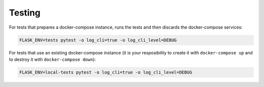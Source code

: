 =======
Testing
=======

For tests that prepares a docker-compose instance, runs the tests and then
discards the docker-compose services:

.. code-block:: console

  FLASK_ENV=tests pytest -o log_cli=true -o log_cli_level=DEBUG


For tests that use an existing docker-compose instance (it is your resposibility
to create it with ``docker-compose up`` and to destroy it with
``docker-compose down``):

.. code-block:: console

  FLASK_ENV=local-tests pytest -o log_cli=true -o log_cli_level=DEBUG

